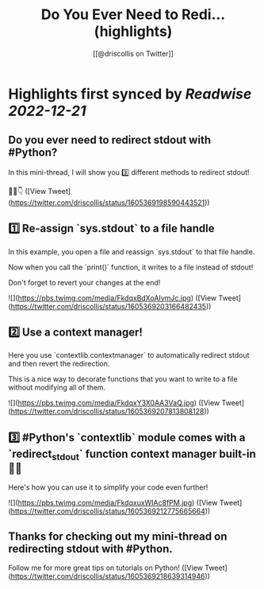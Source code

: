 :PROPERTIES:
:title: Do You Ever Need to Redi... (highlights)
:author: [[@driscollis on Twitter]]
:full-title: "Do You Ever Need to Redi..."
:category: #tweets
:url: https://twitter.com/driscollis/status/1605369198590443521
:END:

* Highlights first synced by [[Readwise]] [[2022-12-21]]
** Do you ever need to redirect stdout with #Python?

In this mini-thread, I will show you 3️⃣ different methods to redirect stdout!

🧵🐍👇 ([View Tweet](https://twitter.com/driscollis/status/1605369198590443521))
** 1️⃣ Re-assign `sys.stdout` to a file handle

In this example, you open a file and reassign `sys.stdout` to that file handle. 

Now when you call the `print()` function, it writes to a file instead of stdout!

Don't forget to revert your changes at the end! 

![](https://pbs.twimg.com/media/FkdqxBdXoAIymJc.jpg) ([View Tweet](https://twitter.com/driscollis/status/1605369203166482435))
** 2️⃣ Use a context manager!

Here you use `contextlib.contextmanager` to automatically redirect stdout and then revert the redirection.

This is a nice way to decorate functions that you want to write to a file without modifying all of them. 

![](https://pbs.twimg.com/media/FkdqxY3X0AA3VaQ.jpg) ([View Tweet](https://twitter.com/driscollis/status/1605369207813808128))
** 3️⃣ #Python's `contextlib` module comes with a `redirect_stdout` function context manager built-in 🐍🔥

Here's how you can use it to simplify your code even further! 

![](https://pbs.twimg.com/media/FkdqxuxWIAc8fPM.jpg) ([View Tweet](https://twitter.com/driscollis/status/1605369212775665664))
** Thanks for checking out my mini-thread on redirecting stdout with #Python.

Follow me for more great tips on tutorials on Python! ([View Tweet](https://twitter.com/driscollis/status/1605369218639314946))